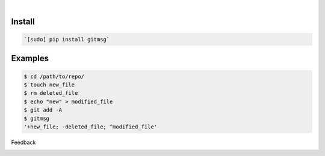 .. image:: https://img.shields.io/badge/language-Unix%20Shell-blue.svg
    :target: none

|

Install
```````


.. code:: bash

    `[sudo] pip install gitmsg`

Examples
````````


.. code:: bash

    $ cd /path/to/repo/
    $ touch new_file
    $ rm deleted_file
    $ echo "new" > modified_file
    $ git add -A
    $ gitmsg
    '+new_file; -deleted_file; ^modified_file'



Feedback



.. image:: https://img.shields.io/github/issues/looking-for-a-job/gitmsg.sh.cli.svg
    :target: https://github.com/looking-for-a-job

.. image:: https://img.shields.io/github/stars/looking-for-a-job/gitmsg.sh.cli.svg?style=social&label=Stars
    :target: https://github.com/looking-for-a-job/gitmsg.sh.cli

.. image:: https://img.shields.io/github/issues/looking-for-a-job/gitmsg.sh.cli.svg
    :target: https://github.com/looking-for-a-job/gitmsg.sh.cli/issues
